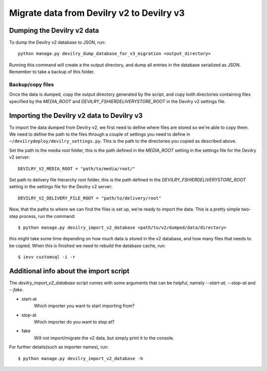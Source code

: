 ##########################################
Migrate data from Devilry v2 to Devilry v3
##########################################


Dumping the Devilry v2 data
===========================

To dump the Devilry v2 database to JSON, run::

    python manage.py devilry_dump_database_for_v3_migration <output_directory>

Running this command will create a the output directory, and dump all entries in the database serialized as JSON.
Remember to take a backup of this folder.

Backup/copy files
*****************

Once the data is dumped, copy the output directory generated by the script, and copy both directories containing files
specified by the `MEDIA_ROOT` and `DEVILRY_FSHIERDELIVERYSTORE_ROOT` in the Devilry v2 settings file.


Importing the Devilry v2 data to Devilry v3
===========================================

To import the data dumped from Devilry v2, we first need to define where files are stored so we're able to copy them.
We need to define the path to the files through a couple of settings you need to define in
``~/devilrydeploy/devilry_settings.py``. This is the path to the directories you copied as described above.

Set the path to the media root folder, this is the path defined in the `MEDIA_ROOT` setting in the settings file for
the Devilry v2 server::

    DEVILRY_V2_MEDIA_ROOT = "path/to/media/root/"


Set path to delivery file hierarchy root folder, this is the path defined in the `DEVILRY_FSHIERDELIVERYSTORE_ROOT`
setting in the settings file for the Devilry v2 server::

    DEVILRY_V2_DELIVERY_FILE_ROOT = "path/to/delivery/root"


Now, that the paths to where we can find the files is set up, we're ready to import the data. This is a pretty simple
two-step process, run the command::

    $ python manage.py devilry_import_v2_database <path/to/v2/dumped/data/directory>

this might take some time depending on how much data is stored in the v2 database, and how many files
that needs to be copied. When this is finished we need to rebuild the database cache, run::

    $ ievv customsql -i -r


Additional info about the import script
=======================================

The `devilry_import_v2_database` script comes with some arguments that can be helpful, namely `--start-at`,
`--stop-at` and `--fake`.

- start-at
    Which importer you want to start importing from?
- stop-at
    Which importer do you want to stop at?
- fake
    Will not import/migrate the v2 data, but simply print it to the console.

For further details(such as importer names), run::

    $ python manage.py devilry_import_v2_database -h
